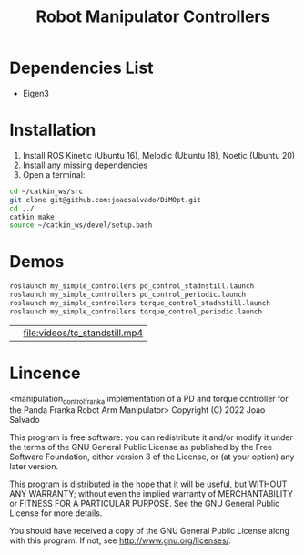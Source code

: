 #+TITLE: Robot Manipulator Controllers
#+DESCRIPTION: This open-source code implements PD-controller and Torque Controller for the Panda Robotic arm.

* Dependencies List
- Eigen3
* Installation
1. Install ROS Kinetic (Ubuntu 16), Melodic (Ubuntu 18), Noetic (Ubuntu 20)
2. Install any missing dependencies
3. Open a terminal:
#+begin_src sh
cd ~/catkin_ws/src
git clone git@github.com:joaosalvado/DiMOpt.git
cd ../
catkin_make
source ~/catkin_ws/devel/setup.bash
#+end_src
* Demos
#+begin_src sh
roslaunch my_simple_controllers pd_control_stadnstill.launch
roslaunch my_simple_controllers pd_control_periodic.launch
roslaunch my_simple_controllers torque_control_stadnstill.launch
roslaunch my_simple_controllers torque_control_periodic.launch
#+end_src

|[[file:videos/pd_standstill_final.gif]]   | [[file:videos/tc_standstill.mp4]]  |

* Lincence
<manipulation_control_franka implementation of a PD and torque controller for the Panda Franka Robot Arm Manipulator>
Copyright (C) 2022 Joao Salvado

This program is free software: you can redistribute it and/or modify
it under the terms of the GNU General Public License as published by
the Free Software Foundation, either version 3 of the License, or
(at your option) any later version.

This program is distributed in the hope that it will be useful,
but WITHOUT ANY WARRANTY; without even the implied warranty of
MERCHANTABILITY or FITNESS FOR A PARTICULAR PURPOSE.  See the
GNU General Public License for more details.

You should have received a copy of the GNU General Public License
along with this program.  If not, see <http://www.gnu.org/licenses/>.
